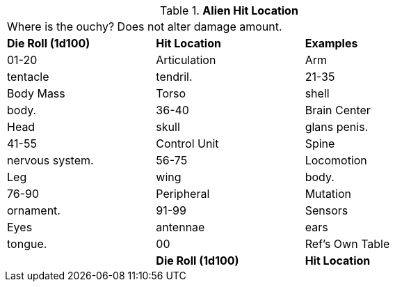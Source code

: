 // Table 36.2 Alien Hit Location
.*Alien Hit Location*
[width="75%",cols="3*^",frame="all", stripes="even"]
|===
3+<|Where is the ouchy? Does not alter damage amount. 
s|Die Roll (1d100)
s|Hit Location
s|Examples

|01-20
|Articulation
|Arm

| tentacle

| tendril.

|21-35
|Body Mass
|Torso

| shell

| body.

|36-40
|Brain Center
|Head

| skull

| glans penis.

|41-55
|Control Unit
|Spine

| nervous system.

|56-75
|Locomotion
|Leg

| wing

| body.

|76-90
|Peripheral
|Mutation

| ornament.

|91-99
|Sensors
|Eyes

| antennae

| ears

| tongue.

|00
|Ref's Own Table
|

s|Die Roll (1d100)
s|Hit Location
s|Examples


|===
